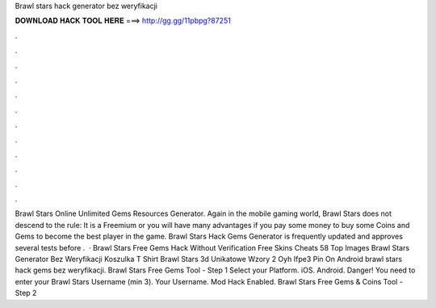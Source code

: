 Brawl stars hack generator bez weryfikacji

𝐃𝐎𝐖𝐍𝐋𝐎𝐀𝐃 𝐇𝐀𝐂𝐊 𝐓𝐎𝐎𝐋 𝐇𝐄𝐑𝐄 ===> http://gg.gg/11pbpg?87251

.

.

.

.

.

.

.

.

.

.

.

.

Brawl Stars Online Unlimited Gems Resources Generator. Again in the mobile gaming world, Brawl Stars does not descend to the rule: It is a Freemium or you will have many advantages if you pay some money to buy some Coins and Gems to become the best player in the game. Brawl Stars Hack Gems Generator is frequently updated and approves several tests before .  · Brawl Stars Free Gems Hack Without Verification Free Skins Cheats 58 Top Images Brawl Stars Generator Bez Weryfikacji Koszulka T Shirt Brawl Stars 3d Unikatowe Wzory 2 Oyh Ifpe3 Pin On Android brawl stars hack gems bez weryfikacji. Brawl Stars Free Gems Tool - Step 1 Select your Platform. iOS. Android. Danger! You need to enter your Brawl Stars Username (min 3). Your Username. Mod Hack Enabled. Brawl Stars Free Gems & Coins Tool - Step 2 